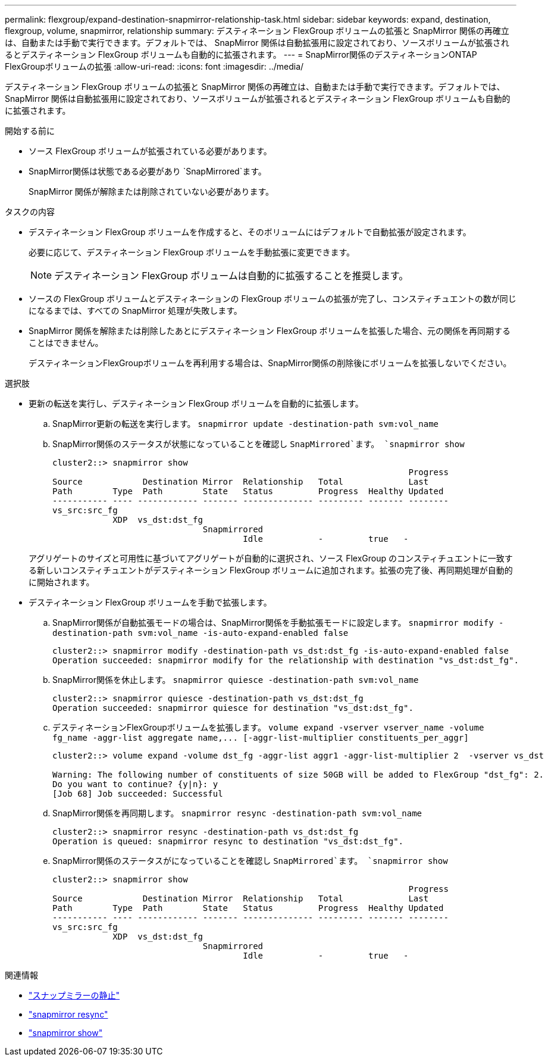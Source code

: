 ---
permalink: flexgroup/expand-destination-snapmirror-relationship-task.html 
sidebar: sidebar 
keywords: expand, destination, flexgroup, volume, snapmirror, relationship 
summary: デスティネーション FlexGroup ボリュームの拡張と SnapMirror 関係の再確立は、自動または手動で実行できます。デフォルトでは、 SnapMirror 関係は自動拡張用に設定されており、ソースボリュームが拡張されるとデスティネーション FlexGroup ボリュームも自動的に拡張されます。 
---
= SnapMirror関係のデスティネーションONTAP FlexGroupボリュームの拡張
:allow-uri-read: 
:icons: font
:imagesdir: ../media/


[role="lead"]
デスティネーション FlexGroup ボリュームの拡張と SnapMirror 関係の再確立は、自動または手動で実行できます。デフォルトでは、 SnapMirror 関係は自動拡張用に設定されており、ソースボリュームが拡張されるとデスティネーション FlexGroup ボリュームも自動的に拡張されます。

.開始する前に
* ソース FlexGroup ボリュームが拡張されている必要があります。
* SnapMirror関係は状態である必要があり `SnapMirrored`ます。
+
SnapMirror 関係が解除または削除されていない必要があります。



.タスクの内容
* デスティネーション FlexGroup ボリュームを作成すると、そのボリュームにはデフォルトで自動拡張が設定されます。
+
必要に応じて、デスティネーション FlexGroup ボリュームを手動拡張に変更できます。

+
[NOTE]
====
デスティネーション FlexGroup ボリュームは自動的に拡張することを推奨します。

====
* ソースの FlexGroup ボリュームとデスティネーションの FlexGroup ボリュームの拡張が完了し、コンスティチュエントの数が同じになるまでは、すべての SnapMirror 処理が失敗します。
* SnapMirror 関係を解除または削除したあとにデスティネーション FlexGroup ボリュームを拡張した場合、元の関係を再同期することはできません。
+
デスティネーションFlexGroupボリュームを再利用する場合は、SnapMirror関係の削除後にボリュームを拡張しないでください。



.選択肢
* 更新の転送を実行し、デスティネーション FlexGroup ボリュームを自動的に拡張します。
+
.. SnapMirror更新の転送を実行します。 `snapmirror update -destination-path svm:vol_name`
.. SnapMirror関係のステータスが状態になっていることを確認し `SnapMirrored`ます。 `snapmirror show`
+
[listing]
----
cluster2::> snapmirror show
                                                                       Progress
Source            Destination Mirror  Relationship   Total             Last
Path        Type  Path        State   Status         Progress  Healthy Updated
----------- ---- ------------ ------- -------------- --------- ------- --------
vs_src:src_fg
            XDP  vs_dst:dst_fg
                              Snapmirrored
                                      Idle           -         true   -
----


+
アグリゲートのサイズと可用性に基づいてアグリゲートが自動的に選択され、ソース FlexGroup のコンスティチュエントに一致する新しいコンスティチュエントがデスティネーション FlexGroup ボリュームに追加されます。拡張の完了後、再同期処理が自動的に開始されます。

* デスティネーション FlexGroup ボリュームを手動で拡張します。
+
.. SnapMirror関係が自動拡張モードの場合は、SnapMirror関係を手動拡張モードに設定します。 `snapmirror modify -destination-path svm:vol_name -is-auto-expand-enabled false`
+
[listing]
----
cluster2::> snapmirror modify -destination-path vs_dst:dst_fg -is-auto-expand-enabled false
Operation succeeded: snapmirror modify for the relationship with destination "vs_dst:dst_fg".
----
.. SnapMirror関係を休止します。 `snapmirror quiesce -destination-path svm:vol_name`
+
[listing]
----
cluster2::> snapmirror quiesce -destination-path vs_dst:dst_fg
Operation succeeded: snapmirror quiesce for destination "vs_dst:dst_fg".
----
.. デスティネーションFlexGroupボリュームを拡張します。 `+volume expand -vserver vserver_name -volume fg_name -aggr-list aggregate name,... [-aggr-list-multiplier constituents_per_aggr]+`
+
[listing]
----
cluster2::> volume expand -volume dst_fg -aggr-list aggr1 -aggr-list-multiplier 2  -vserver vs_dst

Warning: The following number of constituents of size 50GB will be added to FlexGroup "dst_fg": 2.
Do you want to continue? {y|n}: y
[Job 68] Job succeeded: Successful
----
.. SnapMirror関係を再同期します。 `snapmirror resync -destination-path svm:vol_name`
+
[listing]
----
cluster2::> snapmirror resync -destination-path vs_dst:dst_fg
Operation is queued: snapmirror resync to destination "vs_dst:dst_fg".
----
.. SnapMirror関係のステータスがになっていることを確認し `SnapMirrored`ます。 `snapmirror show`
+
[listing]
----
cluster2::> snapmirror show
                                                                       Progress
Source            Destination Mirror  Relationship   Total             Last
Path        Type  Path        State   Status         Progress  Healthy Updated
----------- ---- ------------ ------- -------------- --------- ------- --------
vs_src:src_fg
            XDP  vs_dst:dst_fg
                              Snapmirrored
                                      Idle           -         true   -
----




.関連情報
* link:https://docs.netapp.com/us-en/ontap-cli/snapmirror-quiesce.html["スナップミラーの静止"^]
* link:https://docs.netapp.com/us-en/ontap-cli/snapmirror-resync.html["snapmirror resync"^]
* link:https://docs.netapp.com/us-en/ontap-cli/snapmirror-show.html["snapmirror show"^]

